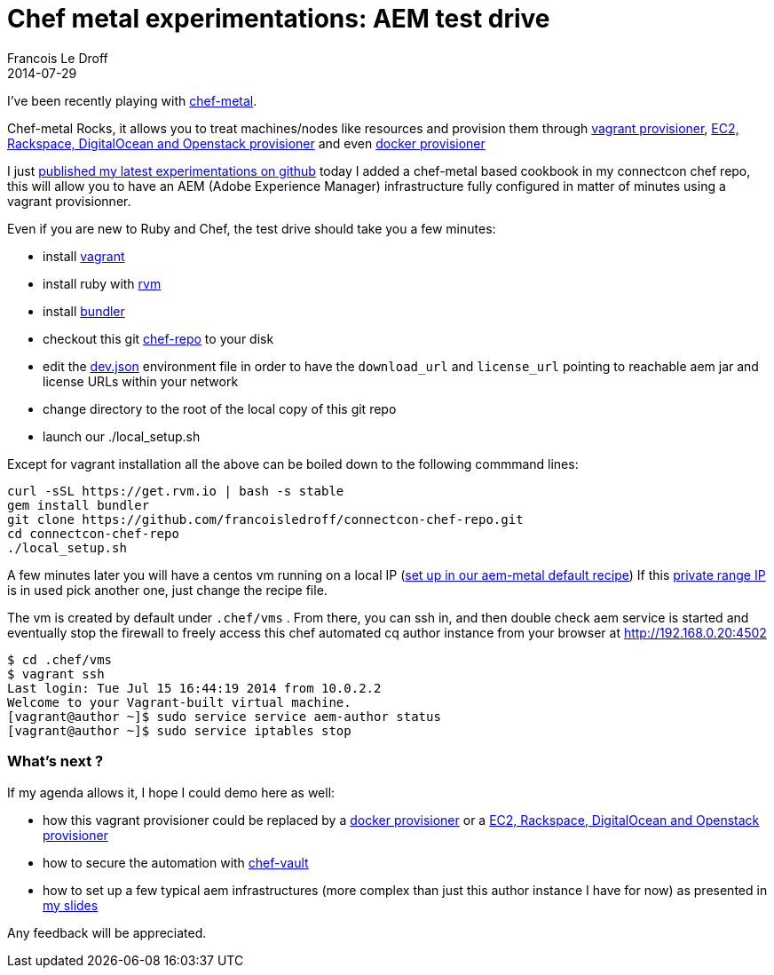 =  Chef metal experimentations: AEM test drive
Francois Le Droff
2014-07-29
:jbake-type: post
:jbake-tags: OpenSource, CQ5, AEM, Chef
:jbake-status: published

I’ve been recently playing with https://github.com/opscode/chef-metal[chef-metal].

Chef-metal Rocks, it allows you to treat machines/nodes like resources and provision them through https://github.com/opscode/chef-metal-vagrant[vagrant provisioner], https://github.com/opscode/chef-metal-fog[EC2, Rackspace, DigitalOcean and Openstack provisioner] and even https://github.com/opscode/chef-metal-docker[docker provisioner]

I just https://github.com/francoisledroff/connectcon-chef-repo#aem-chef-test-drive[published my latest experimentations on github] today I added a chef-metal based cookbook in my connectcon chef repo, this will allow you to have an AEM (Adobe Experience Manager) infrastructure fully configured in matter of minutes using a vagrant provisionner.

Even if you are new to Ruby and Chef, the test drive should take you a few minutes:

* install https://www.vagrantup.com/downloads[vagrant]
* install ruby with https://rvm.io/[rvm]
* install http://bundler.io/[bundler]
* checkout this git https://github.com/francoisledroff/connectcon-chef-repo[chef-repo] to your disk
* edit the https://github.com/francoisledroff/connectcon-chef-repo/blob/master/environments/dev.json#L11[dev.json] environment file in order to have the `download_url` and `license_url` pointing to reachable aem jar and license URLs within your network
* change directory to the root of the local copy of this git repo
* launch our ./local_setup.sh

Except for vagrant installation all the above can be boiled down to the following commmand lines:

....
curl -sSL https://get.rvm.io | bash -s stable
gem install bundler
git clone https://github.com/francoisledroff/connectcon-chef-repo.git
cd connectcon-chef-repo
./local_setup.sh
....

A few minutes later you will have a centos vm running on a local IP (https://github.com/francoisledroff/connectcon-chef-repo/blob/master/cookbooks/aem_metal/recipes/author.rb#L11[set up in our aem-metal default recipe]) If this http://en.wikipedia.org/wiki/Private_network[private range IP] is in used pick another one, just change the recipe file.

The vm is created by default under `.chef/vms` . From there, you can ssh in, and then double check aem service is started and eventually stop the firewall to freely access this chef automated cq author instance from your browser at http://192.168.0.20:4502

....
$ cd .chef/vms  
$ vagrant ssh
Last login: Tue Jul 15 16:44:19 2014 from 10.0.2.2
Welcome to your Vagrant-built virtual machine.
[vagrant@author ~]$ sudo service service aem-author status 
[vagrant@author ~]$ sudo service iptables stop
....

[[whats-next]]
What’s next ?
~~~~~~~~~~~~~

If my agenda allows it, I hope I could demo here as well:

* how this vagrant provisioner could be replaced by a https://github.com/opscode/chef-metal-docker[docker provisioner] or a https://github.com/opscode/chef-metal-fog[EC2, Rackspace, DigitalOcean and Openstack provisioner]
* how to secure the automation with https://github.com/Nordstrom/chef-vault[chef-vault]
* how to set up a few typical aem infrastructures (more complex than just this author instance I have for now) as presented in http://www.slideshare.net/francoisledroff/master-chef-class-learn-how-to-quickly-cook-delightful-cqaem-infrastructures[my slides]

Any feedback will be appreciated.
